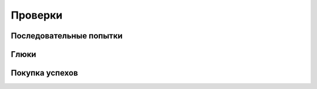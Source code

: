 ========================================================================================================================
Проверки
========================================================================================================================


Последовательные попытки
------------------------------------------------------------------------------------------------------------------------


Глюки
------------------------------------------------------------------------------------------------------------------------


Покупка успехов
------------------------------------------------------------------------------------------------------------------------

